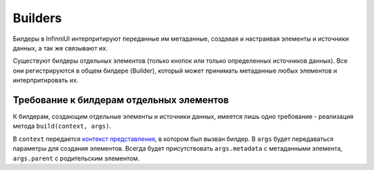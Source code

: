 Builders
========

Билдеры в InfinniUI интерпритируют переданные им метаданные, создавая и
настраивая элементы и источники данных, а так же связывают их.

Существуют билдеры отдельных элементов (только кнопок или только
определенных источников данных). Все они регистрируются в общем билдере
(Builder), который может принимать метаданные любых элементов и
интерпритировать их.

Требование к билдерам отдельных элементов
-----------------------------------------

К билдерам, создающим отдельные элементы и источники данных, имеется
лишь одно требование - реализация метода ``build(context, args)``.

В ``context`` передается `контекст представления <../Context>`__, в
котором был вызван билдер. В ``args`` будет передаваться параметры для
создания элементов. Всегда будет присутствовать ``args.metadata`` с
метаданными элемента, ``args.parent`` с родительским элементом.
